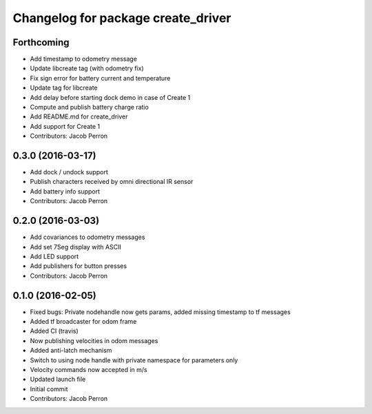 ^^^^^^^^^^^^^^^^^^^^^^^^^^^^^^^^^^^
Changelog for package create_driver
^^^^^^^^^^^^^^^^^^^^^^^^^^^^^^^^^^^

Forthcoming
-----------
* Add timestamp to odometry message
* Update libcreate tag (with odometry fix)
* Fix sign error for battery current and temperature
* Update tag for libcreate
* Add delay before starting dock demo in case of Create 1
* Compute and publish battery charge ratio
* Add README.md for create_driver
* Add support for Create 1
* Contributors: Jacob Perron

0.3.0 (2016-03-17)
------------------
* Add dock / undock support
* Publish characters received by omni directional IR sensor
* Add battery info support
* Contributors: Jacob Perron

0.2.0 (2016-03-03)
------------------
* Add covariances to odometry messages
* Add set 7Seg display with ASCII
* Add LED support
* Add publishers for button presses
* Contributors: Jacob Perron

0.1.0 (2016-02-05)
------------------
* Fixed bugs: Private nodehandle now gets params, added missing timestamp to tf messages
* Added tf broadcaster for odom frame
* Added CI (travis)
* Now publishing velocities in odom messages
* Added anti-latch mechanism
* Switch to using node handle with private namespace for parameters only
* Velocity commands now accepted in m/s
* Updated launch file
* Initial commit
* Contributors: Jacob Perron
